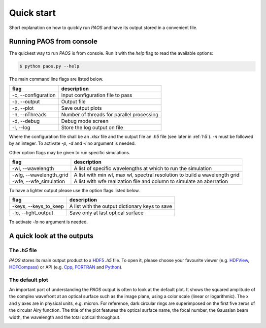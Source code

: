 .. _Quick start:

=======================
Quick start
=======================

Short explanation on how to quickly run `PAOS` and have its output stored in a convenient file.

Running PAOS from console
------------------------------

The quickest way to run `PAOS` is from console.
Run it with the `help` flag to read the available options:

.. code-block:: bash

   $ python paos.py --help

The main command line flags are listed below.

====================  =======================================================================
flag                  description
====================  =======================================================================
-c, --configuration   Input configuration file to pass
-o, --output          Output file
-p, --plot            Save output plots
-n, --nThreads        Number of threads for parallel processing
-d, --debug           Debug mode screen
-l, --log             Store the log output on file
====================  =======================================================================

Where the configuration file shall be an `.xlsx` file and the output file an `.h5` file (see later in :ref:`h5`).
`-n` must be followed by an integer. To activate `-p`, `-d` and `-l` no argument is needed.

Other option flags may be given to run specific simulations.

========================  ===========================================================================
flag                      description
========================  ===========================================================================
-wl, --wavelength         A list of specific wavelengths at which to run the simulation
-wlg, --wavelength_grid   A list with min wl, max wl, spectral resolution to build a wavelength grid
-wfe, --wfe_simulation    A list with wfe realization file and column to simulate an aberration
========================  ===========================================================================

To have a lighter output please use the option flags listed below.

========================  ===========================================================================
flag                      description
========================  ===========================================================================
-keys, --keys_to_keep     A list with the output dictionary keys to save
-lo, --light_output       Save only at last optical surface
========================  ===========================================================================

To activate `-lo` no argument is needed.

A quick look at the outputs
----------------------------

.. _h5:

The `.h5` file
^^^^^^^^^^^^^^^

`PAOS` stores its main output product to a HDF5_ `.h5` file. To open it, please choose your favourite viewer
(e.g. HDFView_, HDFCompass_) or API (e.g. Cpp_, FORTRAN_ and Python_).

.. image:: _static/main_output.png
   :width: 600
   :align: center


.. _HDF5: https://www.hdfgroup.org/solutions/hdf5/

.. _HDFView: https://www.hdfgroup.org/downloads/hdfview/

.. _HDFCompass: https://support.hdfgroup.org/projects/compass/

.. _FORTRAN: https://support.hdfgroup.org/HDF5/doc/fortran/index.html

.. _Cpp: https://support.hdfgroup.org/HDF5/doc/cpplus_RM/index.html

.. _Python: https://www.h5py.org/


The default plot
^^^^^^^^^^^^^^^^^^

An important part of understanding the `PAOS` output is often to look at the default plot. It shows the squared
amplitude of the complex wavefront at an optical surface such as the image plane, using a color scale (linear or
logarithmic). The x and y axes are in physical units, e.g. micron. For reference, dark circular rings are
superimposed on the first five zeros of the circular Airy function. The title of the plot features the optical
surface name, the focal number, the Gaussian beam width, the wavelength and the total optical throughput.

.. image:: _static/default_plot.png
   :width: 600
   :align: center